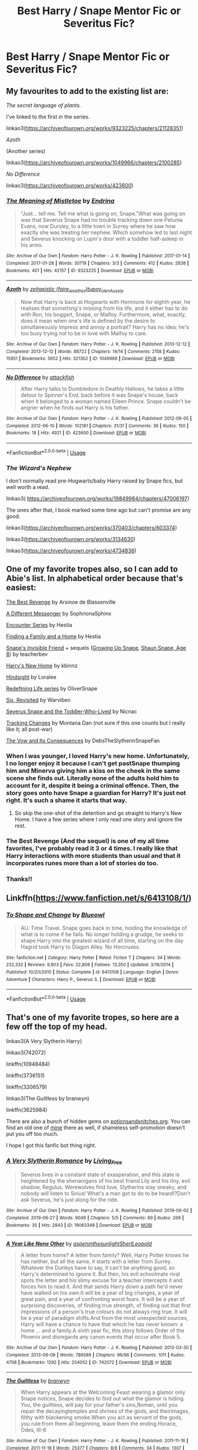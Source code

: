 #+TITLE: Best Harry / Snape Mentor Fic or Severitus Fic?

* Best Harry / Snape Mentor Fic or Severitus Fic?
:PROPERTIES:
:Author: Ketchumchew
:Score: 6
:DateUnix: 1588182192.0
:DateShort: 2020-Apr-29
:FlairText: Request
:END:

** My favourites to add to the existing list are:

/The secret language of plants./

I've linked to the first in the series.

linkao3([[https://archiveofourown.org/works/9323225/chapters/21128351]])

/Azoth/

(Another series)

linkao3([[https://archiveofourown.org/works/1049966/chapters/2100285]])

/No Difference/

linkao3([[https://archiveofourown.org/works/423600]])
:PROPERTIES:
:Author: Luna-shovegood
:Score: 3
:DateUnix: 1588362763.0
:DateShort: 2020-May-02
:END:

*** [[https://archiveofourown.org/works/9323225][*/The Meaning of Mistletoe/*]] by [[https://www.archiveofourown.org/users/Endrina/pseuds/Endrina][/Endrina/]]

#+begin_quote
  “Just... tell me. Tell me what is going on, Snape.”What was going on was that Severus Snape had no trouble tracking down one Petunia Evans, now Dursley, to a little town in Surrey where he saw how exactly she was treating her nephew. Which somehow led to last night and Severus knocking on Lupin's door with a toddler half-asleep in his arms.
#+end_quote

^{/Site/:} ^{Archive} ^{of} ^{Our} ^{Own} ^{*|*} ^{/Fandom/:} ^{Harry} ^{Potter} ^{-} ^{J.} ^{K.} ^{Rowling} ^{*|*} ^{/Published/:} ^{2017-01-14} ^{*|*} ^{/Completed/:} ^{2017-01-28} ^{*|*} ^{/Words/:} ^{30719} ^{*|*} ^{/Chapters/:} ^{3/3} ^{*|*} ^{/Comments/:} ^{412} ^{*|*} ^{/Kudos/:} ^{2838} ^{*|*} ^{/Bookmarks/:} ^{401} ^{*|*} ^{/Hits/:} ^{42157} ^{*|*} ^{/ID/:} ^{9323225} ^{*|*} ^{/Download/:} ^{[[https://archiveofourown.org/downloads/9323225/The%20Meaning%20of%20Mistletoe.epub?updated_at=1577557963][EPUB]]} ^{or} ^{[[https://archiveofourown.org/downloads/9323225/The%20Meaning%20of%20Mistletoe.mobi?updated_at=1577557963][MOBI]]}

--------------

[[https://archiveofourown.org/works/1049966][*/Azoth/*]] by [[https://www.archiveofourown.org/users/faire_weather/pseuds/zeitgeistic/users/tupoy_olen/pseuds/tupoy_olen/users/Aussiy/pseuds/Aussiy][/zeitgeistic (faire_weather)tupoy_olenAussiy/]]

#+begin_quote
  Now that Harry is back at Hogwarts with Hermione for eighth year, he realises that something's missing from his life, and it either has to do with Ron, his boggart, Snape, or Malfoy. Furthermore, what, exactly, does it mean when one's life is defined by the desire to simultaneously impress and annoy a portrait? Harry has no idea; he's too busy trying not to be in love with Malfoy to care.
#+end_quote

^{/Site/:} ^{Archive} ^{of} ^{Our} ^{Own} ^{*|*} ^{/Fandom/:} ^{Harry} ^{Potter} ^{-} ^{J.} ^{K.} ^{Rowling} ^{*|*} ^{/Published/:} ^{2013-12-12} ^{*|*} ^{/Completed/:} ^{2013-12-12} ^{*|*} ^{/Words/:} ^{88722} ^{*|*} ^{/Chapters/:} ^{14/14} ^{*|*} ^{/Comments/:} ^{2158} ^{*|*} ^{/Kudos/:} ^{15951} ^{*|*} ^{/Bookmarks/:} ^{5652} ^{*|*} ^{/Hits/:} ^{321302} ^{*|*} ^{/ID/:} ^{1049966} ^{*|*} ^{/Download/:} ^{[[https://archiveofourown.org/downloads/1049966/Azoth.epub?updated_at=1582565908][EPUB]]} ^{or} ^{[[https://archiveofourown.org/downloads/1049966/Azoth.mobi?updated_at=1582565908][MOBI]]}

--------------

[[https://archiveofourown.org/works/423600][*/No Difference/*]] by [[https://www.archiveofourown.org/users/attackfish/pseuds/attackfish][/attackfish/]]

#+begin_quote
  After Harry talks to Dumbledore in Deathly Hallows, he takes a little detour to Spinner's End, back before it was Snape's house, back when it belonged to a woman named Eileen Prince. Snape couldn't be angrier when he finds out Harry is his father.
#+end_quote

^{/Site/:} ^{Archive} ^{of} ^{Our} ^{Own} ^{*|*} ^{/Fandom/:} ^{Harry} ^{Potter} ^{-} ^{J.} ^{K.} ^{Rowling} ^{*|*} ^{/Published/:} ^{2012-06-05} ^{*|*} ^{/Completed/:} ^{2012-06-10} ^{*|*} ^{/Words/:} ^{102181} ^{*|*} ^{/Chapters/:} ^{31/31} ^{*|*} ^{/Comments/:} ^{36} ^{*|*} ^{/Kudos/:} ^{150} ^{*|*} ^{/Bookmarks/:} ^{18} ^{*|*} ^{/Hits/:} ^{4921} ^{*|*} ^{/ID/:} ^{423600} ^{*|*} ^{/Download/:} ^{[[https://archiveofourown.org/downloads/423600/No%20Difference.epub?updated_at=1387601105][EPUB]]} ^{or} ^{[[https://archiveofourown.org/downloads/423600/No%20Difference.mobi?updated_at=1387601105][MOBI]]}

--------------

*FanfictionBot*^{2.0.0-beta} | [[https://github.com/tusing/reddit-ffn-bot/wiki/Usage][Usage]]
:PROPERTIES:
:Author: FanfictionBot
:Score: 2
:DateUnix: 1588362792.0
:DateShort: 2020-May-02
:END:


*** /The Wizard's Nephew/

I don't normally read pre-Hogwarts/baby Harry raised by Snape fics, but well worth a read.

linkao3( [[https://archiveofourown.org/works/19849984/chapters/47006197]])

The ones after that, I book marked some time ago but can't promise are any good.

linkao3([[https://archiveofourown.org/works/370403/chapters/603374]])

linkao3([[https://archiveofourown.org/works/3134630]])

linkao3([[https://archiveofourown.org/works/4734836]])
:PROPERTIES:
:Author: Luna-shovegood
:Score: 1
:DateUnix: 1588363557.0
:DateShort: 2020-May-02
:END:


** One of my favorite tropes also, so I can add to Abie's list. In alphabetical order because that's easiest:

[[http://www.fanfiction.net/s/4912291][The Best Revenge]] by Arsinoe de Blassenville

[[https://www.fanfiction.net/s/5602286/1/][A Different Messenger]] by SophrionaSphinx

[[http://www.potionsandsnitches.org/fanfiction/viewseries.php?seriesid=71][Encounter Series]] by Hestia

[[http://www.potionsandsnitches.org/fanfiction/viewstory.php?sid=1663][Finding a Family and a Home]] by Hestia

[[http://www.fanfiction.net/s/2690841][Snape's Invisible Friend]] + sequels ([[http://www.fanfiction.net/s/2734902][Growing Up Snape]], [[http://www.fanfiction.net/s/3018371][Shaun Snape, Age 8]]) by teacherbev

[[http://www.fanfiction.net/s/4437151][Harry's New Home]] by kbinnz

[[http://www.fanfiction.net/s/3160980][Hindsight]] by Loralee

[[https://archiveofourown.org/series/14893][Redefining Life series]] by OliverSnape

[[https://www.fanfiction.net/s/8707789/][Six, Revisited]] by Warviben

[[http://archiveofourown.org/works/6581383][Severus Snape and the Toddler-Who-Lived]] by Nicnac

[[http://asylums.insanejournal.com/snarry_games/245035.html][Tracking Changes]] by Montana Dan (not sure if this one counts but I really like it; all post-war)

[[https://archiveofourown.org/works/2713355][The Vow and Its Consequences]] by DebsTheSlytherinSnapeFan
:PROPERTIES:
:Author: JennaSayquah
:Score: 5
:DateUnix: 1588191698.0
:DateShort: 2020-Apr-30
:END:

*** When I was younger, I loved Harry's new home. Unfortunately, I no longer enjoy it because I can't get pastSnape thumping him and Minerva giving him a kiss on the cheek in the same scene she finds out. Literally none of the adults hold him to account for it, despite it being a criminal offence. Then, the story goes onto have Snape a guardian for Harry? It's just not right. It's such a shame it starts that way.
:PROPERTIES:
:Author: Luna-shovegood
:Score: 4
:DateUnix: 1588362250.0
:DateShort: 2020-May-02
:END:

**** So skip the one-shot of the detention and go straight to Harry's New Home. I have a few series where I only read one story and ignore the rest.
:PROPERTIES:
:Author: JennaSayquah
:Score: 1
:DateUnix: 1588395421.0
:DateShort: 2020-May-02
:END:


*** The Best Revenge (And the sequel) is one of my all time favorites, I've probably read it 3 or 4 times. I really like that Harry interactions with more students than usual and that it incorporates runes more than a lot of stories do too.
:PROPERTIES:
:Author: Buffy11bnl
:Score: 2
:DateUnix: 1588204331.0
:DateShort: 2020-Apr-30
:END:


*** Thanks!!
:PROPERTIES:
:Author: Ketchumchew
:Score: 1
:DateUnix: 1588193333.0
:DateShort: 2020-Apr-30
:END:


** Linkffn([[https://www.fanfiction.net/s/6413108/1/]])
:PROPERTIES:
:Author: Sefera17
:Score: 2
:DateUnix: 1588205728.0
:DateShort: 2020-Apr-30
:END:

*** [[https://www.fanfiction.net/s/6413108/1/][*/To Shape and Change/*]] by [[https://www.fanfiction.net/u/1201799/Blueowl][/Blueowl/]]

#+begin_quote
  AU. Time Travel. Snape goes back in time, holding the knowledge of what is to come if he fails. No longer holding a grudge, he seeks to shape Harry into the greatest wizard of all time, starting on the day Hagrid took Harry to Diagon Alley. No Horcruxes.
#+end_quote

^{/Site/:} ^{fanfiction.net} ^{*|*} ^{/Category/:} ^{Harry} ^{Potter} ^{*|*} ^{/Rated/:} ^{Fiction} ^{T} ^{*|*} ^{/Chapters/:} ^{34} ^{*|*} ^{/Words/:} ^{232,332} ^{*|*} ^{/Reviews/:} ^{9,903} ^{*|*} ^{/Favs/:} ^{22,806} ^{*|*} ^{/Follows/:} ^{13,350} ^{*|*} ^{/Updated/:} ^{3/16/2014} ^{*|*} ^{/Published/:} ^{10/20/2010} ^{*|*} ^{/Status/:} ^{Complete} ^{*|*} ^{/id/:} ^{6413108} ^{*|*} ^{/Language/:} ^{English} ^{*|*} ^{/Genre/:} ^{Adventure} ^{*|*} ^{/Characters/:} ^{Harry} ^{P.,} ^{Severus} ^{S.} ^{*|*} ^{/Download/:} ^{[[http://www.ff2ebook.com/old/ffn-bot/index.php?id=6413108&source=ff&filetype=epub][EPUB]]} ^{or} ^{[[http://www.ff2ebook.com/old/ffn-bot/index.php?id=6413108&source=ff&filetype=mobi][MOBI]]}

--------------

*FanfictionBot*^{2.0.0-beta} | [[https://github.com/tusing/reddit-ffn-bot/wiki/Usage][Usage]]
:PROPERTIES:
:Author: FanfictionBot
:Score: 2
:DateUnix: 1588205739.0
:DateShort: 2020-Apr-30
:END:


** That's one of my favorite tropes, so here are a few off the top of my head.

linkao3(A Very Slytherin Harry)

linkao3(742072)

linkffn(10948484)

linkffn(3736151)

linkffn(3206579)

linkao3(The Guiltless by branwyn)

linkffn(3625984)

There are also a bunch of hidden gems on [[https://potionsandsnitches.org][potionsandsnitches.org]]. You can find an old one of [[http://www.potionsandsnitches.org/fanfiction/viewstory.php?sid=3048][mine]] there as well, if shameless self-promotion doesn't put you off too much.

I hope I got this fanfic bot thing right.
:PROPERTIES:
:Author: Abie775
:Score: 1
:DateUnix: 1588185500.0
:DateShort: 2020-Apr-29
:END:

*** [[https://archiveofourown.org/works/19063348][*/A Very Slytherin Romance/*]] by [[https://www.archiveofourown.org/users/Living_Free/pseuds/Living_Free][/Living_Free/]]

#+begin_quote
  Severus lives in a constant state of exasperation, and this state is heightened by the shenanigans of his best friend Lily and his tiny, evil shadow, Regulus. Werewolves find love, Slytherins stay sneaky, and nobody will listen to Sirius! What's a man got to do to be heard!?Don't ask Severus, he's just along for the ride.
#+end_quote

^{/Site/:} ^{Archive} ^{of} ^{Our} ^{Own} ^{*|*} ^{/Fandom/:} ^{Harry} ^{Potter} ^{-} ^{J.} ^{K.} ^{Rowling} ^{*|*} ^{/Published/:} ^{2019-06-02} ^{*|*} ^{/Completed/:} ^{2019-06-27} ^{*|*} ^{/Words/:} ^{9049} ^{*|*} ^{/Chapters/:} ^{5/5} ^{*|*} ^{/Comments/:} ^{69} ^{*|*} ^{/Kudos/:} ^{269} ^{*|*} ^{/Bookmarks/:} ^{35} ^{*|*} ^{/Hits/:} ^{2843} ^{*|*} ^{/ID/:} ^{19063348} ^{*|*} ^{/Download/:} ^{[[https://archiveofourown.org/downloads/19063348/A%20Very%20Slytherin%20Romance.epub?updated_at=1573432379][EPUB]]} ^{or} ^{[[https://archiveofourown.org/downloads/19063348/A%20Very%20Slytherin%20Romance.mobi?updated_at=1573432379][MOBI]]}

--------------

[[https://archiveofourown.org/works/742072][*/A Year Like None Other/*]] by [[https://www.archiveofourown.org/users/aspeninthesunlight/pseuds/aspeninthesunlight/users/SherlLeopold/pseuds/SherlLeopold][/aspeninthesunlightSherlLeopold/]]

#+begin_quote
  A letter from home? A letter from family? Well, Harry Potter knows he has neither, but all the same, it starts with a letter from Surrey. Whatever the Durleys have to say, it can't be anything good, so Harry's determined to ignore it. But then, his evil schoolmate rival spots the letter and his slimy excuse for a teacher intercepts it and forces him to read it. And that sends Harry down a path he'd never have walked on his own.It will be a year of big changes, a year of great pain, and a year of confronting worst fears. It will be a year of surprising discoveries, of finding true strength, of finding out that first impressions of a person's true colours do not always ring true. It will be a year of paradigm shifts.And from the most unexpected sources, Harry will have a chance to have that which he has never known: a home ... and a family.A sixth year fic, this story follows Order of the Phoenix and disregards any canon events that occur after Book 5.
#+end_quote

^{/Site/:} ^{Archive} ^{of} ^{Our} ^{Own} ^{*|*} ^{/Fandom/:} ^{Harry} ^{Potter} ^{-} ^{J.} ^{K.} ^{Rowling} ^{*|*} ^{/Published/:} ^{2013-03-30} ^{*|*} ^{/Completed/:} ^{2013-06-09} ^{*|*} ^{/Words/:} ^{789589} ^{*|*} ^{/Chapters/:} ^{96/96} ^{*|*} ^{/Comments/:} ^{1011} ^{*|*} ^{/Kudos/:} ^{4708} ^{*|*} ^{/Bookmarks/:} ^{1292} ^{*|*} ^{/Hits/:} ^{204052} ^{*|*} ^{/ID/:} ^{742072} ^{*|*} ^{/Download/:} ^{[[https://archiveofourown.org/downloads/742072/A%20Year%20Like%20None%20Other.epub?updated_at=1582168062][EPUB]]} ^{or} ^{[[https://archiveofourown.org/downloads/742072/A%20Year%20Like%20None%20Other.mobi?updated_at=1582168062][MOBI]]}

--------------

[[https://archiveofourown.org/works/278297][*/The Guiltless/*]] by [[https://www.archiveofourown.org/users/branwyn/pseuds/branwyn][/branwyn/]]

#+begin_quote
  When Harry appears at the Welcoming Feast wearing a glamor only Snape notices, Snape decides to find out what the glamor is hiding. You, the guiltless, will pay for your father's sins,Roman, until you repair the decayingtemples and shrines of the gods, and theirimages, filthy with blackening smoke.When you act as servant of the gods, you rule:from them all beginning, leave them the ending.Horace, Odes, III-6
#+end_quote

^{/Site/:} ^{Archive} ^{of} ^{Our} ^{Own} ^{*|*} ^{/Fandom/:} ^{Harry} ^{Potter} ^{-} ^{J.} ^{K.} ^{Rowling} ^{*|*} ^{/Published/:} ^{2011-11-16} ^{*|*} ^{/Completed/:} ^{2011-11-16} ^{*|*} ^{/Words/:} ^{25377} ^{*|*} ^{/Chapters/:} ^{8/8} ^{*|*} ^{/Comments/:} ^{34} ^{*|*} ^{/Kudos/:} ^{1307} ^{*|*} ^{/Bookmarks/:} ^{238} ^{*|*} ^{/Hits/:} ^{31851} ^{*|*} ^{/ID/:} ^{278297} ^{*|*} ^{/Download/:} ^{[[https://archiveofourown.org/downloads/278297/The%20Guiltless.epub?updated_at=1571689913][EPUB]]} ^{or} ^{[[https://archiveofourown.org/downloads/278297/The%20Guiltless.mobi?updated_at=1571689913][MOBI]]}

--------------

[[https://www.fanfiction.net/s/10948484/1/][*/A Thousand Words/*]] by [[https://www.fanfiction.net/u/6392090/Ailee17][/Ailee17/]]

#+begin_quote
  Harry never could have predicted how much his life would change after making a surprising discovery at the Dursley household the summer before Second Year. The young wizard returns to school looking for answers, and ends up finding a whole lot more. Snape/Harry mentor fic. No slash.
#+end_quote

^{/Site/:} ^{fanfiction.net} ^{*|*} ^{/Category/:} ^{Harry} ^{Potter} ^{*|*} ^{/Rated/:} ^{Fiction} ^{T} ^{*|*} ^{/Chapters/:} ^{51} ^{*|*} ^{/Words/:} ^{144,883} ^{*|*} ^{/Reviews/:} ^{2,769} ^{*|*} ^{/Favs/:} ^{3,806} ^{*|*} ^{/Follows/:} ^{5,808} ^{*|*} ^{/Updated/:} ^{4/19} ^{*|*} ^{/Published/:} ^{1/4/2015} ^{*|*} ^{/id/:} ^{10948484} ^{*|*} ^{/Language/:} ^{English} ^{*|*} ^{/Genre/:} ^{Hurt/Comfort/Family} ^{*|*} ^{/Characters/:} ^{Harry} ^{P.,} ^{Severus} ^{S.} ^{*|*} ^{/Download/:} ^{[[http://www.ff2ebook.com/old/ffn-bot/index.php?id=10948484&source=ff&filetype=epub][EPUB]]} ^{or} ^{[[http://www.ff2ebook.com/old/ffn-bot/index.php?id=10948484&source=ff&filetype=mobi][MOBI]]}

--------------

[[https://www.fanfiction.net/s/3736151/1/][*/Better Be Slytherin!/*]] by [[https://www.fanfiction.net/u/1298924/jharad17][/jharad17/]]

#+begin_quote
  YEAR ONE COMPLETED! As a first year, Harry is sorted into Slytherin instead of Gryffindor, and no one is more surprised than his new Head of House. Snape mentors Harry fic.
#+end_quote

^{/Site/:} ^{fanfiction.net} ^{*|*} ^{/Category/:} ^{Harry} ^{Potter} ^{*|*} ^{/Rated/:} ^{Fiction} ^{T} ^{*|*} ^{/Chapters/:} ^{51} ^{*|*} ^{/Words/:} ^{175,130} ^{*|*} ^{/Reviews/:} ^{8,408} ^{*|*} ^{/Favs/:} ^{10,858} ^{*|*} ^{/Follows/:} ^{5,590} ^{*|*} ^{/Updated/:} ^{3/17/2009} ^{*|*} ^{/Published/:} ^{8/20/2007} ^{*|*} ^{/Status/:} ^{Complete} ^{*|*} ^{/id/:} ^{3736151} ^{*|*} ^{/Language/:} ^{English} ^{*|*} ^{/Genre/:} ^{Angst/Adventure} ^{*|*} ^{/Characters/:} ^{Harry} ^{P.,} ^{Severus} ^{S.} ^{*|*} ^{/Download/:} ^{[[http://www.ff2ebook.com/old/ffn-bot/index.php?id=3736151&source=ff&filetype=epub][EPUB]]} ^{or} ^{[[http://www.ff2ebook.com/old/ffn-bot/index.php?id=3736151&source=ff&filetype=mobi][MOBI]]}

--------------

[[https://www.fanfiction.net/s/3206579/1/][*/Equilibrium/*]] by [[https://www.fanfiction.net/u/1129426/Twinheart][/Twinheart/]]

#+begin_quote
  AU Snape.mentors.Harry fic. When Harry Potter comes to Hogwarts, Snape is forced to reexamine his initial impressions. Warnings: implications of : child neglect, abuse, manipulative Dumbledore, sedition. Not Canon.
#+end_quote

^{/Site/:} ^{fanfiction.net} ^{*|*} ^{/Category/:} ^{Harry} ^{Potter} ^{*|*} ^{/Rated/:} ^{Fiction} ^{K+} ^{*|*} ^{/Chapters/:} ^{24} ^{*|*} ^{/Words/:} ^{74,846} ^{*|*} ^{/Reviews/:} ^{1,388} ^{*|*} ^{/Favs/:} ^{3,974} ^{*|*} ^{/Follows/:} ^{1,154} ^{*|*} ^{/Updated/:} ^{3/29/2007} ^{*|*} ^{/Published/:} ^{10/20/2006} ^{*|*} ^{/Status/:} ^{Complete} ^{*|*} ^{/id/:} ^{3206579} ^{*|*} ^{/Language/:} ^{English} ^{*|*} ^{/Characters/:} ^{Severus} ^{S.,} ^{Harry} ^{P.} ^{*|*} ^{/Download/:} ^{[[http://www.ff2ebook.com/old/ffn-bot/index.php?id=3206579&source=ff&filetype=epub][EPUB]]} ^{or} ^{[[http://www.ff2ebook.com/old/ffn-bot/index.php?id=3206579&source=ff&filetype=mobi][MOBI]]}

--------------

[[https://www.fanfiction.net/s/3625984/1/][*/A Place for Warriors/*]] by [[https://www.fanfiction.net/u/1177325/owlsaway][/owlsaway/]]

#+begin_quote
  Dumbledore locks Harry and Snape in the Room of Requirement. Harry's magic works, and Snape's doesn't. Will they kill each other? No slash.
#+end_quote

^{/Site/:} ^{fanfiction.net} ^{*|*} ^{/Category/:} ^{Harry} ^{Potter} ^{*|*} ^{/Rated/:} ^{Fiction} ^{T} ^{*|*} ^{/Chapters/:} ^{28} ^{*|*} ^{/Words/:} ^{114,507} ^{*|*} ^{/Reviews/:} ^{1,664} ^{*|*} ^{/Favs/:} ^{2,282} ^{*|*} ^{/Follows/:} ^{1,166} ^{*|*} ^{/Updated/:} ^{5/13/2011} ^{*|*} ^{/Published/:} ^{6/29/2007} ^{*|*} ^{/Status/:} ^{Complete} ^{*|*} ^{/id/:} ^{3625984} ^{*|*} ^{/Language/:} ^{English} ^{*|*} ^{/Genre/:} ^{Drama} ^{*|*} ^{/Characters/:} ^{Harry} ^{P.,} ^{Severus} ^{S.} ^{*|*} ^{/Download/:} ^{[[http://www.ff2ebook.com/old/ffn-bot/index.php?id=3625984&source=ff&filetype=epub][EPUB]]} ^{or} ^{[[http://www.ff2ebook.com/old/ffn-bot/index.php?id=3625984&source=ff&filetype=mobi][MOBI]]}

--------------

*FanfictionBot*^{2.0.0-beta} | [[https://github.com/tusing/reddit-ffn-bot/wiki/Usage][Usage]]
:PROPERTIES:
:Author: FanfictionBot
:Score: 1
:DateUnix: 1588185566.0
:DateShort: 2020-Apr-29
:END:

**** That first link is incorrect, but the rest are right. I meant to link this one: [[https://archiveofourown.org/series/737220]]
:PROPERTIES:
:Author: Abie775
:Score: 0
:DateUnix: 1588185745.0
:DateShort: 2020-Apr-29
:END:


*** Thank you!!
:PROPERTIES:
:Author: Ketchumchew
:Score: 0
:DateUnix: 1588193322.0
:DateShort: 2020-Apr-30
:END:

